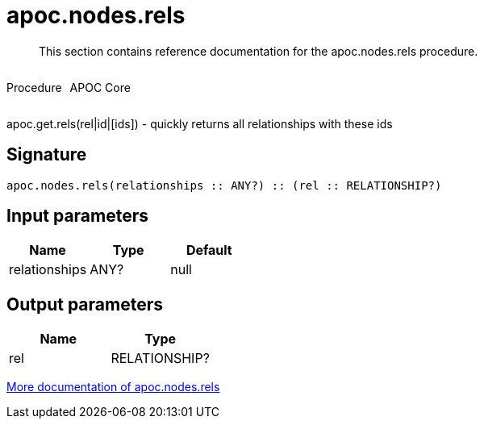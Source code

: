 ////
This file is generated by DocsTest, so don't change it!
////

= apoc.nodes.rels
:description: This section contains reference documentation for the apoc.nodes.rels procedure.

[abstract]
--
{description}
--

++++
<div style='display:flex'>
<div class='paragraph type procedure'><p>Procedure</p></div>
<div class='paragraph release core' style='margin-left:10px;'><p>APOC Core</p></div>
</div>
++++

apoc.get.rels(rel|id|[ids]) - quickly returns all relationships with these ids

== Signature

[source]
----
apoc.nodes.rels(relationships :: ANY?) :: (rel :: RELATIONSHIP?)
----

== Input parameters
[.procedures, opts=header]
|===
| Name | Type | Default 
|relationships|ANY?|null
|===

== Output parameters
[.procedures, opts=header]
|===
| Name | Type 
|rel|RELATIONSHIP?
|===

xref::graph-querying/node-querying.adoc[More documentation of apoc.nodes.rels,role=more information]

